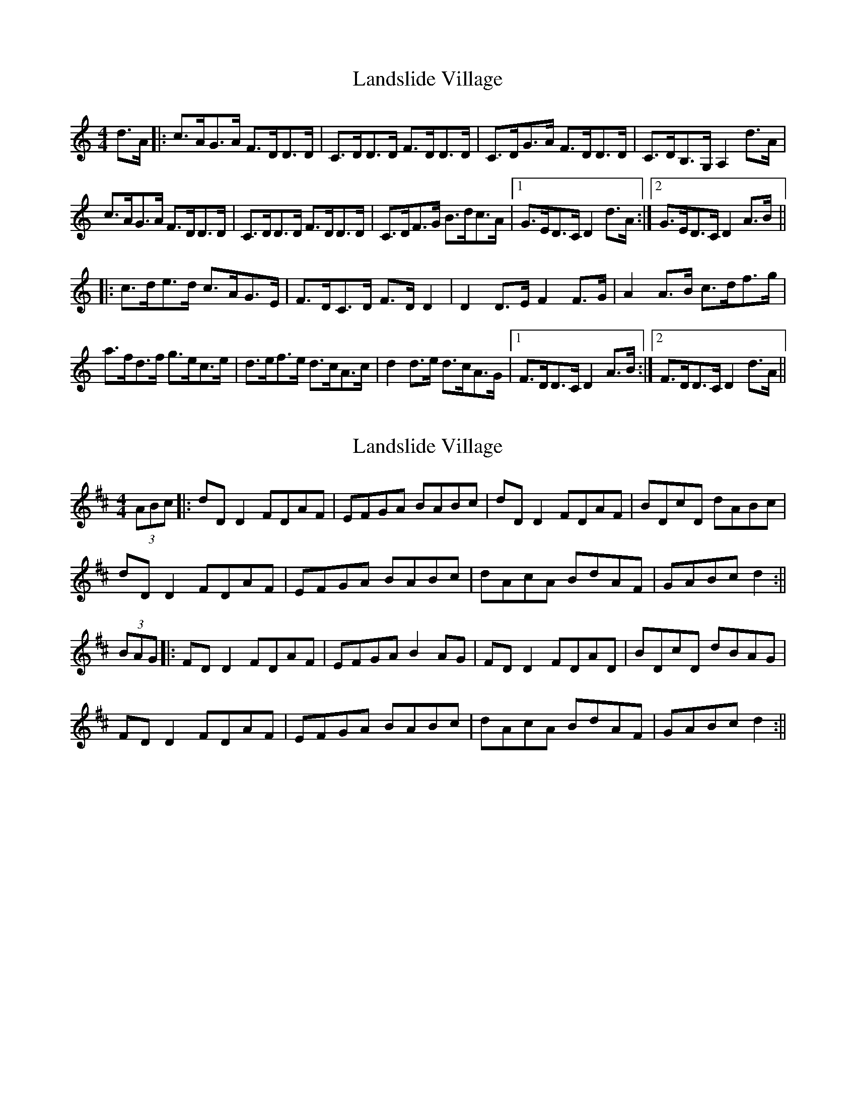 X: 1
T: Landslide Village
Z: dafydd
S: https://thesession.org/tunes/2447#setting2447
R: hornpipe
M: 4/4
L: 1/8
K: Ddor
d>A|:c>AG>A F>DD>D|C>DD>D F>DD>D|C>DG>A F>DD>D|C>DB,>G, A,2 d>A|
c>AG>A F>DD>D|C>DD>D F>DD>D|C>DF>G B>dc>A|1G>ED>C D2 d>A:|2G>ED>C D2 A>B||
|:c>de>d c>AG>E|F>DC>D F>DD2|D2 D>E F2 F>G|A2 A>B c>df>g|
a>fd>f g>ec>e|d>ef>e d>cA>c|d2 d>e d>cA>G|1F>DD>C D2 A>B:|2F>DD>C D2 d>A||
X: 2
T: Landslide Village
Z: JACKB
S: https://thesession.org/tunes/2447#setting26299
R: hornpipe
M: 4/4
L: 1/8
K: Dmaj
(3ABc|:dD D2 FDAF|EFGA BABc|dD D2 FDAF|BDcD dABc|
dD D2 FDAF|EFGA BABc|dAcA BdAF|GABc d2 :||
(3BAG|:FD D2 FDAF|EFGA B2 AG|FD D2 FDAD|BDcD dBAG|
FD D2 FDAF|EFGA BABc|dAcA BdAF|GABc d2:||
